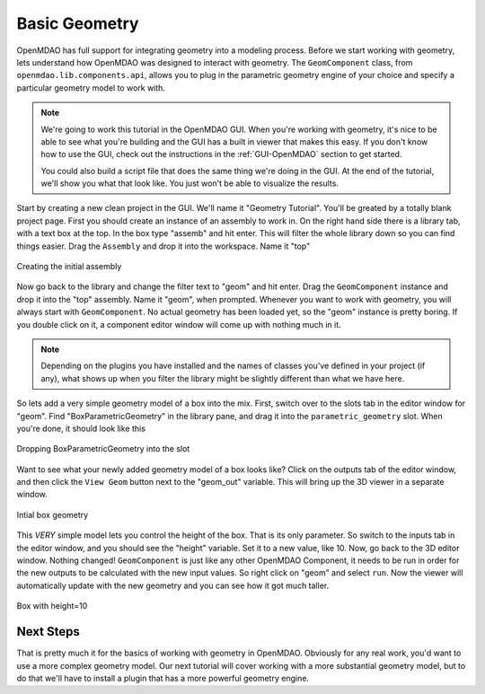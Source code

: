 .. index:: geometry

.. _`working with geometry`:

Basic Geometry
===========================

OpenMDAO has full support for integrating geometry into a modeling process. 
Before we start working with geometry, lets understand how OpenMDAO was 
designed to interact with geometry. The ``GeomComponent`` class, from 
``openmdao.lib.components.api``,  allows you to plug in the parametric 
geometry engine of your choice and specify a particular geometry model 
to work with. 

.. note:: We're going to work this tutorial in the OpenMDAO GUI. When 
  you're working with geometry, it's nice to be able to see what you're 
  building and the GUI has a built in viewer that makes this easy. If you 
  don't know how to use the GUI, check out the instructions in the  
  :ref:`GUI-OpenMDAO` section to get started.

  You could also build a script file that does the same thing we're 
  doing in the GUI. At the end of the tutorial, we'll show you what 
  that look like. You just won't be able to visualize the results. 


Start by creating a new clean project in the GUI. We'll name it "Geometry Tutorial". 
You'll be greated by a totally blank project page. First 
you should create an instance of an assembly to work in. On the right 
hand side there is a library tab, with a text box at the top. In the box type 
"assemb" and hit enter. This will filter the whole library down so you can 
find things easier. Drag the ``Assembly`` and drop it into the workspace. Name 
it "top"

.. figure:: library_assembly.png
   :align: center

   Creating the initial assembly

Now go back to the library and change the filter text to "geom" and hit enter. 
Drag the ``GeomComponent`` instance and drop it into the "top" assembly.
Name it "geom", when prompted.  Whenever you want to work with geometry, 
you will always start with ``GeomComponent``. No actual geometry has been 
loaded yet, so the "geom" instance is pretty boring. If you double click 
on it, a component editor window will come up with nothing much in it. 

.. note:: Depending on the plugins you have installed and the names of classes 
  you've defined in your project (if any), what shows up when you filter the
  library might be slightly different than what we have here.


So lets add a very simple geometry model of a box into the mix. First, switch 
over to the slots tab in the editor window for "geom". Find "BoxParametricGeometry"
in the library pane, and drag it into the ``parametric_geometry`` slot. 
When you're done, it should look like this

.. figure:: box_geom.png
   :align: center

   Dropping BoxParametricGeometry into the slot

Want to see what your newly added geometry model of a box looks like? Click 
on the outputs tab of the editor window, and then click the ``View Geom``
button next to the "geom_out" variable. This will bring up the 3D viewer in a separate 
window. 


.. figure:: box_viewer_1.png
   :align: center

   Intial box geometry

This *VERY* simple model lets you control the height of the box. 
That is its only parameter. So switch to the inputs tab in the editor 
window, and you should see the "height" variable. Set it to a new value, 
like 10. Now, go back to the 3D editor window. Nothing changed! 
``GeomComponent`` is just like any other OpenMDAO Component, it needs to be 
run in order for the new outputs to be calculated with the new input values. 
So right click on "geom" and select ``run``. Now the viewer will automatically
update with the new geometry and you can see how it got much taller. 

.. figure:: box_viewer_2.png
   :align: center

   Box with height=10


Next Steps
-----------------
That is pretty much it for the basics of working with geometry in OpenMDAO. 
Obviously for any real work, you'd want to use a more complex geometry model. 
Our next tutorial will cover working with a more substantial geometry model, but 
to do that we'll have to install a plugin that has a more powerful geometry engine. 

